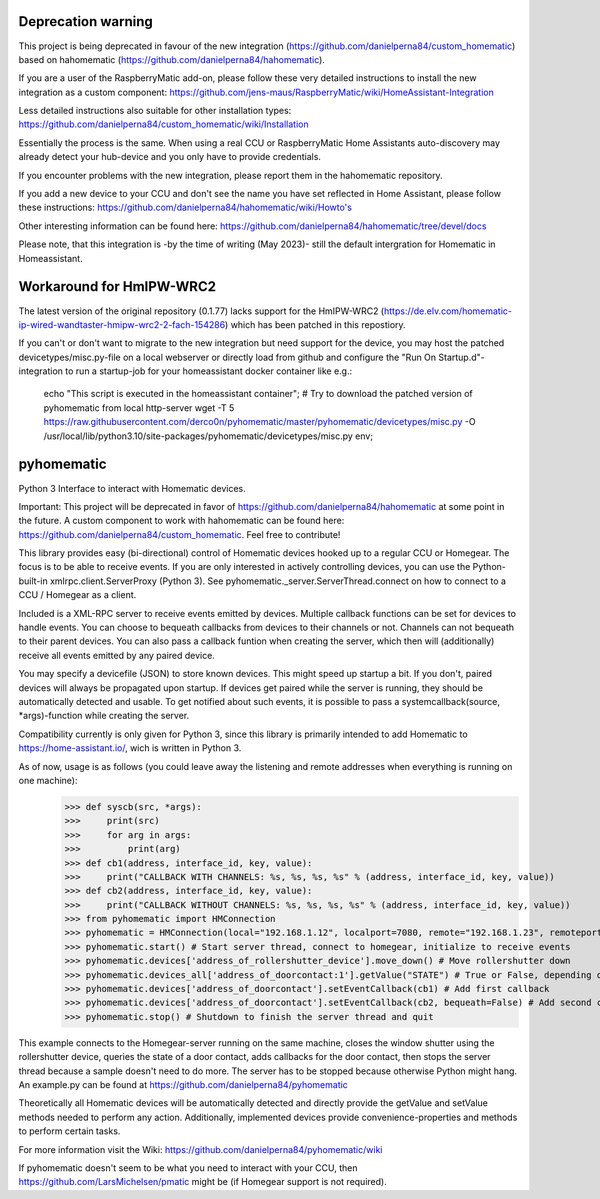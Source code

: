 Deprecation warning
===================

This project is being deprecated in favour of the new integration (https://github.com/danielperna84/custom_homematic) based on hahomematic (https://github.com/danielperna84/hahomematic).  

If you are a user of the RaspberryMatic add-on, please follow these very detailed instructions to install the new integration as a custom component: https://github.com/jens-maus/RaspberryMatic/wiki/HomeAssistant-Integration  

Less detailed instructions also suitable for other installation types: https://github.com/danielperna84/custom_homematic/wiki/Installation  

Essentially the process is the same. When using a real CCU or RaspberryMatic Home Assistants auto-discovery may already detect your hub-device and you only have to provide credentials.

If you encounter problems with the new integration, please report them in the hahomematic repository.  

If you add a new device to your CCU and don't see the name you have set reflected in Home Assistant, please follow these instructions: https://github.com/danielperna84/hahomematic/wiki/Howto's

Other interesting information can be found here: https://github.com/danielperna84/hahomematic/tree/devel/docs

Please note, that this integration is -by the time of writing (May 2023)- still the default intergration for Homematic in Homeassistant.

Workaround for HmIPW-WRC2
=========================
The latest version of the original repository (0.1.77) lacks support for the HmIPW-WRC2 (https://de.elv.com/homematic-ip-wired-wandtaster-hmipw-wrc2-2-fach-154286) which has been patched in this repostiory.

If you can't or don't want to migrate to the new integration but need support for the device, you may host the patched devicetypes/misc.py-file on a local webserver or directly load from github and configure the "Run On Startup.d"-integration to run a startup-job for your homeassistant docker container like e.g.: 

    echo "This script is executed in the homeassistant container"; 
    # Try to download the patched version of pyhomematic from local http-server
    wget -T 5 https://raw.githubusercontent.com/derco0n/pyhomematic/master/pyhomematic/devicetypes/misc.py -O /usr/local/lib/python3.10/site-packages/pyhomematic/devicetypes/misc.py
    env;

pyhomematic
===========
.. image:: https://travis-ci.org/danielperna84/pyhomematic.svg?branch=master
    :target: https://travis-ci.org/danielperna84/pyhomematic

Python 3 Interface to interact with Homematic devices.

Important: This project will be deprecated in favor of https://github.com/danielperna84/hahomematic at some point in the future. A custom component to work with hahomematic can be found here: https://github.com/danielperna84/custom_homematic. Feel free to contribute!

This library provides easy (bi-directional) control of Homematic devices hooked up to a regular CCU or Homegear. The focus is to be able to receive events. If you are only interested in actively controlling devices, you can use the Python-built-in xmlrpc.client.ServerProxy (Python 3). See pyhomematic._server.ServerThread.connect on how to connect to a CCU / Homegear as a client.

Included is a XML-RPC server to receive events emitted by devices. Multiple callback functions can be set for devices to handle events. You can choose to bequeath callbacks from devices to their channels or not. Channels can not bequeath to their parent devices. You can also pass a callback funtion when creating the server, which then will (additionally) receive all events emitted by any paired device.

You may specify a devicefile (JSON) to store known devices. This might speed up startup a bit. If you don't, paired devices will always be propagated upon startup. If devices get paired while the server is running, they should be automatically detected and usable. To get notified about such events, it is possible to pass a systemcallback(source, *args)-function while creating the server.

Compatibility currently is only given for Python 3, since this library is primarily intended to add Homematic to https://home-assistant.io/, wich is written in Python 3.

As of now, usage is as follows (you could leave away the listening and remote addresses when everything is running on one machine):
    >>> def syscb(src, *args):
    >>>     print(src)
    >>>     for arg in args:
    >>>         print(arg)
    >>> def cb1(address, interface_id, key, value):
    >>>     print("CALLBACK WITH CHANNELS: %s, %s, %s, %s" % (address, interface_id, key, value))
    >>> def cb2(address, interface_id, key, value):
    >>>     print("CALLBACK WITHOUT CHANNELS: %s, %s, %s, %s" % (address, interface_id, key, value))
    >>> from pyhomematic import HMConnection
    >>> pyhomematic = HMConnection(local="192.168.1.12", localport=7080, remote="192.168.1.23", remoteport=2001, systemcallback=syscb) # Create server thread
    >>> pyhomematic.start() # Start server thread, connect to homegear, initialize to receive events
    >>> pyhomematic.devices['address_of_rollershutter_device'].move_down() # Move rollershutter down
    >>> pyhomematic.devices_all['address_of_doorcontact:1'].getValue("STATE") # True or False, depending on state
    >>> pyhomematic.devices['address_of_doorcontact'].setEventCallback(cb1) # Add first callback
    >>> pyhomematic.devices['address_of_doorcontact'].setEventCallback(cb2, bequeath=False) # Add second callback
    >>> pyhomematic.stop() # Shutdown to finish the server thread and quit

This example connects to the Homegear-server running on the same machine, closes the window shutter using the rollershutter device, queries the state of a door contact, adds callbacks for the door contact, then stops the server thread because a sample doesn't need to do more. The server has to be stopped because otherwise Python might hang.
An example.py can be found at https://github.com/danielperna84/pyhomematic

Theoretically all Homematic devices will be automatically detected and directly provide the getValue and setValue methods needed to perform any action.
Additionally, implemented devices provide convenience-properties and methods to perform certain tasks.

For more information visit the Wiki: https://github.com/danielperna84/pyhomematic/wiki

If pyhomematic doesn't seem to be what you need to interact with your CCU, then https://github.com/LarsMichelsen/pmatic might be (if Homegear support is not required).
